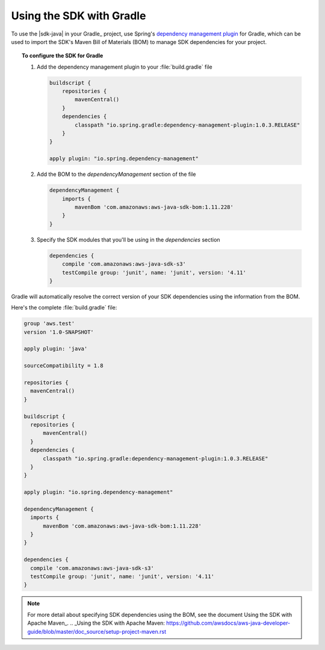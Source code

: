 .. Copyright 2010-2018 Amazon.com, Inc. or its affiliates. All Rights Reserved.

   This work is licensed under a Creative Commons Attribution-NonCommercial-ShareAlike 4.0
   International License (the "License"). You may not use this file except in compliance with the
   License. A copy of the License is located at http://creativecommons.org/licenses/by-nc-sa/4.0/.

   This file is distributed on an "AS IS" BASIS, WITHOUT WARRANTIES OR CONDITIONS OF ANY KIND,
   either express or implied. See the License for the specific language governing permissions and
   limitations under the License.

#########################
Using the SDK with Gradle
#########################

To use the |sdk-java| in your Gradle_ project, use Spring's `dependency management plugin
<https://github.com/spring-gradle-plugins/dependency-management-plugin>`_ for Gradle, which can be
used to import the SDK's Maven Bill of Materials (BOM) to manage SDK dependencies for your project.

.. topic:: To configure the SDK for Gradle

    #. Add the dependency management plugin to your :file:`build.gradle` file

       .. code-block:: groovy

          buildscript {
              repositories {
                  mavenCentral()
              }
              dependencies {
                  classpath "io.spring.gradle:dependency-management-plugin:1.0.3.RELEASE"
              }
          }

          apply plugin: "io.spring.dependency-management"

    #. Add the BOM to the *dependencyManagement* section of the file

       .. code-block:: groovy

          dependencyManagement {
              imports {
                  mavenBom 'com.amazonaws:aws-java-sdk-bom:1.11.228'
              }
          }

    #. Specify the SDK modules that you'll be using in the *dependencies* section

       .. code-block:: groovy

          dependencies {
              compile 'com.amazonaws:aws-java-sdk-s3'
              testCompile group: 'junit', name: 'junit', version: '4.11'
          }

Gradle will automatically resolve the correct version of your SDK dependencies using the information
from the BOM.

Here's the complete :file:`build.gradle` file:

.. code-block:: groovy

   group 'aws.test'
   version '1.0-SNAPSHOT'

   apply plugin: 'java'

   sourceCompatibility = 1.8

   repositories {
     mavenCentral()
   }

   buildscript {
     repositories {
         mavenCentral()
     }
     dependencies {
         classpath "io.spring.gradle:dependency-management-plugin:1.0.3.RELEASE"
     }
   }

   apply plugin: "io.spring.dependency-management"

   dependencyManagement {
     imports {
         mavenBom 'com.amazonaws:aws-java-sdk-bom:1.11.228'
     }
   }

   dependencies {
     compile 'com.amazonaws:aws-java-sdk-s3'
     testCompile group: 'junit', name: 'junit', version: '4.11'
   }

.. note:: For more detail about specifying SDK dependencies using the BOM, see
   the document 
   Using the SDK with Apache Maven_. 
   .. _Using the SDK with Apache Maven: https://github.com/awsdocs/aws-java-developer-guide/blob/master/doc_source/setup-project-maven.rst
